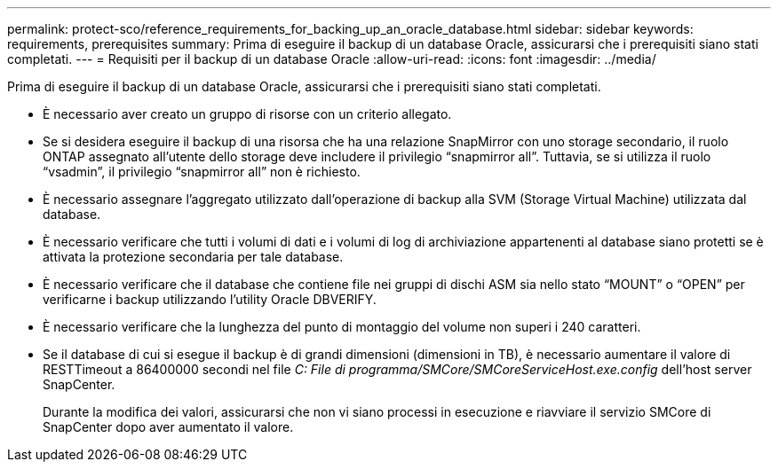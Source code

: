 ---
permalink: protect-sco/reference_requirements_for_backing_up_an_oracle_database.html 
sidebar: sidebar 
keywords: requirements, prerequisites 
summary: Prima di eseguire il backup di un database Oracle, assicurarsi che i prerequisiti siano stati completati. 
---
= Requisiti per il backup di un database Oracle
:allow-uri-read: 
:icons: font
:imagesdir: ../media/


[role="lead"]
Prima di eseguire il backup di un database Oracle, assicurarsi che i prerequisiti siano stati completati.

* È necessario aver creato un gruppo di risorse con un criterio allegato.
* Se si desidera eseguire il backup di una risorsa che ha una relazione SnapMirror con uno storage secondario, il ruolo ONTAP assegnato all'utente dello storage deve includere il privilegio "`snapmirror all`". Tuttavia, se si utilizza il ruolo "`vsadmin`", il privilegio "`snapmirror all`" non è richiesto.
* È necessario assegnare l'aggregato utilizzato dall'operazione di backup alla SVM (Storage Virtual Machine) utilizzata dal database.
* È necessario verificare che tutti i volumi di dati e i volumi di log di archiviazione appartenenti al database siano protetti se è attivata la protezione secondaria per tale database.
* È necessario verificare che il database che contiene file nei gruppi di dischi ASM sia nello stato "`MOUNT`" o "`OPEN`" per verificarne i backup utilizzando l'utility Oracle DBVERIFY.
* È necessario verificare che la lunghezza del punto di montaggio del volume non superi i 240 caratteri.
* Se il database di cui si esegue il backup è di grandi dimensioni (dimensioni in TB), è necessario aumentare il valore di RESTTimeout a 86400000 secondi nel file _C: File di programma/SMCore/SMCoreServiceHost.exe.config_ dell'host server SnapCenter.
+
Durante la modifica dei valori, assicurarsi che non vi siano processi in esecuzione e riavviare il servizio SMCore di SnapCenter dopo aver aumentato il valore.


